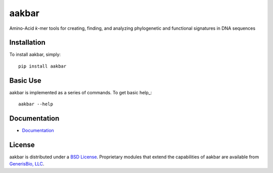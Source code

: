 ======
aakbar
======
Amino-Acid *k*-mer tools for creating, finding, and analyzing phylogenetic and functional signatures in DNA sequences

Installation
------------

To install aakbar, simply: ::

    pip install aakbar


Basic Use
---------

aakbar is implemented as a series of commands.  To get basic help_: ::

    aakbar --help

Documentation
-------------

- `Documentation <https://aakbar.readthedocs.org/en/latest/index.html>`_


License
-------

aakbar is distributed under a `BSD License`_.  Proprietary modules that extend the capabilities of aakbar
are available from `GenerisBio, LLC <http://www.generisbio.com>`_.

.. _`submit issues`: https://github.com/GenerisBio/aakbar/issues
.. _`fork the repository`: https://github.com/GenerisBio/aakbar
.. _`BSD License`: https://github.com/GenerisBio/blob/master/LICENSE.txt
